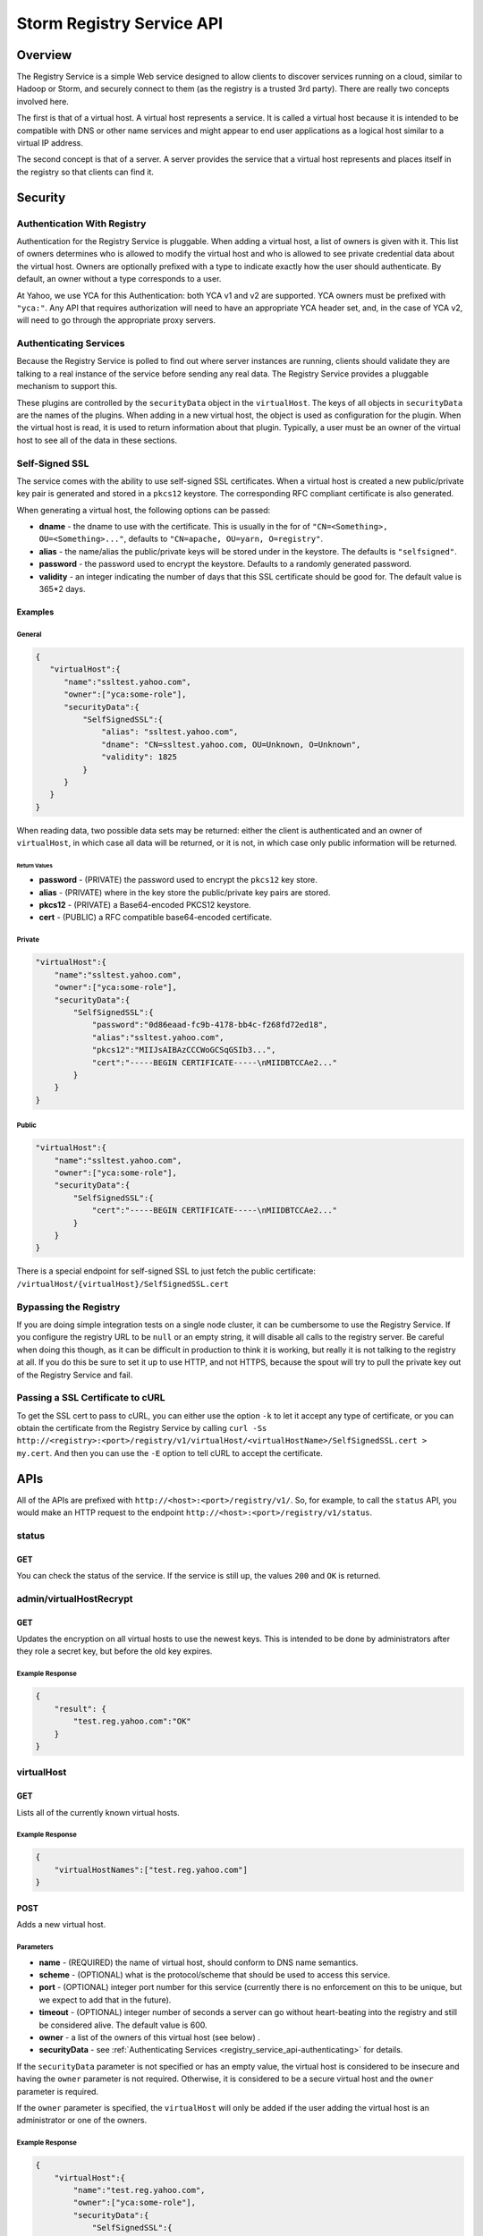 ==========================
Storm Registry Service API
==========================

.. Status: first draft. 

Overview
========

The Registry Service is a simple Web service designed to allow clients to discover 
services running on a cloud, similar to Hadoop or Storm, and securely connect to 
them (as the registry is a trusted 3rd party). There are really two concepts involved here.

The first is that of a virtual host. A virtual host represents a service. It is 
called a virtual host because it is intended to be compatible with DNS or other 
name services and might appear to end user applications as a logical host similar 
to a virtual IP address.

The second concept is that of a server. A server provides the service that a 
virtual host represents and places itself in the registry so that clients can 
find it.

Security
========

Authentication With Registry
----------------------------

Authentication for the Registry Service is pluggable. When adding a virtual 
host, a list of owners is given with it. This list of owners determines who 
is allowed to modify the virtual host and who is allowed to see private credential 
data about the virtual host. Owners are optionally prefixed with a type to indicate 
exactly how the user should authenticate. By default, an owner without a type 
corresponds to a user.

At Yahoo, we use YCA for this Authentication: both YCA v1 and v2 are supported. 
YCA owners must be prefixed with ``"yca:"``. Any API that requires authorization will 
need to have an appropriate YCA header set, and, in the case of YCA v2, will need 
to go through the appropriate proxy servers.

.. _registry_service_api-authenticating:

Authenticating Services
-----------------------

Because the Registry Service is polled to find out where server instances are 
running, clients should validate they are talking to a real instance of the 
service before sending any real data. The Registry Service provides a pluggable 
mechanism to support this.

These plugins are controlled by the ``securityData`` object in the ``virtualHost``. 
The keys of all objects in ``securityData`` are the names of the plugins. When 
adding in a new virtual host, the object is used as configuration for the plugin. 
When the virtual host is read, it is used to return information about that plugin. 
Typically, a user must be an owner of the virtual host to see all of the data 
in these sections.

Self-Signed SSL
---------------

The service comes with the ability to use self-signed SSL certificates. When a 
virtual host is created a new public/private key pair is generated and stored in 
a ``pkcs12`` keystore. The corresponding RFC compliant certificate is also generated.

When generating a virtual host, the following options can be passed:

- **dname** - the dname to use with the certificate. This is usually in the for 
  of ``"CN=<Something>, OU=<Something>..."``, defaults to ``"CN=apache, OU=yarn, O=registry"``.
- **alias** - the name/alias the public/private keys will be stored under in the 
  keystore. The defaults is ``"selfsigned"``.
- **password** - the password used to encrypt the keystore. Defaults to a randomly 
  generated password.
- **validity** - an integer indicating the number of days that this SSL certificate 
  should be good for. The default value is 365*2 days.

Examples
########

General
*******

.. code-block:: javascript

   {
      "virtualHost":{
         "name":"ssltest.yahoo.com", 
         "owner":["yca:some-role"],
         "securityData":{
             "SelfSignedSSL":{
                 "alias": "ssltest.yahoo.com",
                 "dname": "CN=ssltest.yahoo.com, OU=Unknown, O=Unknown",
                 "validity": 1825
             }
         }
      }
   }

When reading data, two possible data sets may be returned: either 
the client is authenticated and an owner of ``virtualHost``, in which case all data 
will be returned, or it is not, in which case only public information will 
be returned.

Return Values
^^^^^^^^^^^^^

- **password** - (PRIVATE) the password used to encrypt the ``pkcs12`` key store.
- **alias** - (PRIVATE) where in the key store the public/private key pairs are stored.
- **pkcs12** - (PRIVATE) a Base64-encoded PKCS12 keystore.
- **cert** - (PUBLIC) a RFC compatible base64-encoded certificate.

Private
*******

.. code-block:: javascript

   "virtualHost":{
       "name":"ssltest.yahoo.com", 
       "owner":["yca:some-role"],
       "securityData":{
           "SelfSignedSSL":{
               "password":"0d86eaad-fc9b-4178-bb4c-f268fd72ed18",
               "alias":"ssltest.yahoo.com",
               "pkcs12":"MIIJsAIBAzCCCWoGCSqGSIb3...",
               "cert":"-----BEGIN CERTIFICATE-----\nMIIDBTCCAe2..."
           }
       }
   }

Public
******

.. code-block:: javascript

   "virtualHost":{
       "name":"ssltest.yahoo.com", 
       "owner":["yca:some-role"],
       "securityData":{
           "SelfSignedSSL":{
               "cert":"-----BEGIN CERTIFICATE-----\nMIIDBTCCAe2..."
           }
       }
   }

There is a special endpoint for self-signed SSL to just fetch the public certificate: 
``/virtualHost/{virtualHost}/SelfSignedSSL.cert``

Bypassing the Registry
----------------------

If you are doing simple integration tests on a single node cluster, it can be
cumbersome to use the Registry Service. If you configure the registry URL to be ``null`` 
or an empty string, it will disable all calls to the registry server. Be careful 
when doing this though, as it can be difficult in production to think it is 
working, but really it is not talking to the registry at all. If you do this be 
sure to set it up to use HTTP, and not HTTPS, because the spout will try to pull 
the private key out of the Registry Service and fail.


Passing a SSL Certificate to cURL
---------------------------------

To get the SSL cert to pass to cURL, you can either use the option ``-k`` to let it accept any 
type of certificate, or you can obtain the certificate from the Registry Service by calling
``curl -Ss http://<registry>:<port>/registry/v1/virtualHost/<virtualHostName>/SelfSignedSSL.cert > my.cert``.
And then you can use the ``-E`` option to tell cURL to accept the certificate.



APIs
====

All of the APIs are prefixed with ``http://<host>:<port>/registry/v1/``.
So, for example, to call the ``status`` API, you would make
an HTTP request to the endpoint ``http://<host>:<port>/registry/v1/status``.

status
------

GET
###

You can check the status of the service. If the service is still up, the values 
``200`` and ``OK`` is returned.

admin/virtualHostRecrypt
------------------------

GET
###

Updates the encryption on all virtual hosts to use the newest keys. This is 
intended to be done by administrators after they role a secret key, but before the old 
key expires.

Example Response
****************

.. code-block:: javascript

   {
       "result": {
           "test.reg.yahoo.com":"OK"
       }
   }

virtualHost
-----------

GET
###

Lists all of the currently known virtual hosts.

Example Response
****************

.. code-block:: javascript

   {
       "virtualHostNames":["test.reg.yahoo.com"]
   }


POST
####

Adds a new virtual host.

Parameters
**********

- **name** - (REQUIRED) the name of virtual host, should conform to DNS name 
  semantics.
- **scheme** - (OPTIONAL) what is the protocol/scheme that should be used to access 
  this service.
- **port** - (OPTIONAL) integer port number for this service (currently there is 
  no enforcement on this to be unique, but we expect to add that in the future).
- **timeout** - (OPTIONAL) integer number of seconds a server can go without 
  heart-beating into the registry and still be considered alive. The default 
  value is 600.
- **owner** - a list of the owners of this virtual host (see below) .
- **securityData** - see :ref:`Authenticating Services <registry_service_api-authenticating>` for
  details.

If the ``securityData`` parameter is not specified or has an empty value,
the virtual host is considered to be insecure and having the ``owner`` parameter 
is not required. Otherwise, it is considered to be a secure virtual host and the 
``owner`` parameter is required.

If the ``owner`` parameter is specified, the ``virtualHost`` will only be added 
if the user adding the virtual host is an administrator or one of the owners.

Example Response
****************

.. code-block:: javascript

   {
       "virtualHost":{
           "name":"test.reg.yahoo.com", 
           "owner":["yca:some-role"],
           "securityData":{
               "SelfSignedSSL":{
                   "alias": "ssltest.yahoo.com",
                   "dname": "CN=ssltest.yahoo.com, OU=Unknown, O=Unknown",
                   "validity": 1825
               }
           }
       }
   }

virtualHost/{virtualHost}
-------------------------

DELETE
######

Deletes the virtual host. The user must be an administrator or one of the owners.

GET
###

Returns the details of the virtual hosts. If the user is an owner of the virtual host, the
full secure information will be returned. If the user is not, only public information 
will be returned.

Example Response
****************

.. code-block:: javascript

   "virtualHost":{
       "name":"ssltest.yahoo.com", 
       "owner":["yca:some-role"],
       "securityData":{
           "SelfSignedSSL":{
               "cert":"-----BEGIN CERTIFICATE-----\nMIIDBTCCAe2..."
           }
       }
   }

virtualHost/{virtualHost}/server
--------------------------------

GET
###

Lists all of the servers associated with this virtual host.

Example Response
****************

.. code-block:: javascript
 
   {
       "server":[
           {
               "serverId":"server1",
               "host":"myhost",
               "hb":1386623124847
           }
       ]
   }

virtualHost/{virtualHost}/server/{server}
-----------------------------------------

PUT
###

Adds a server instance or update an existing one. If the virtual host is secure 
only an owner can call this.

The only required field is the host the service is running on. An optional port 
may also be given.

Example Request
***************

.. code-block:: javascript

   {
       "server":{
           "host": "myhost"
       }
   }


GET
###

Gets the current information about this server.

The ``hb`` property in the returned response is the UNIX time of when the server last registered.

Example Response
****************

.. code-block:: javascript

   {
       "server":{
           "serverId":"server1",
           "host":"myhost",
           "hb":1386623124847
       }
   }

DELETE
######

Deletes the server instance.

virtualHost/{virtualHost}/ext/yahoo/yfor_config
-----------------------------------------------

GET
###

Returns a ``yfor`` configuration for this given virtual host. By default it is a 
very minimal configuration, but any query parameter in the URL is added to the 
returned configuration.

Example Response
****************

::

    name test
    host host0.yahoo.com
    host host1.yahoo.com
    host host2.yahoo.com
    check-type none
    mode all-active
    ttl 30000
